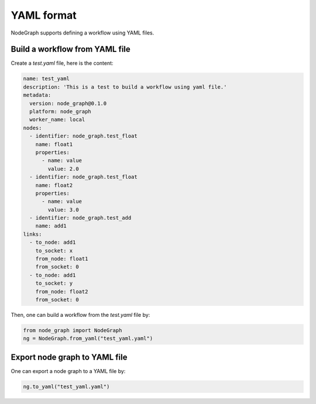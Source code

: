 .. _yaml:


==============
YAML format
==============
NodeGraph supports defining a workflow using YAML files.


Build a workflow from YAML file
==================================

Create a `test.yaml` file, here is the content:

.. code-block:: yaml

  name: test_yaml
  description: 'This is a test to build a workflow using yaml file.'
  metadata:
    version: node_graph@0.1.0
    platform: node_graph
    worker_name: local
  nodes:
    - identifier: node_graph.test_float
      name: float1
      properties:
        - name: value
          value: 2.0
    - identifier: node_graph.test_float
      name: float2
      properties:
        - name: value
          value: 3.0
    - identifier: node_graph.test_add
      name: add1
  links:
    - to_node: add1
      to_socket: x
      from_node: float1
      from_socket: 0
    - to_node: add1
      to_socket: y
      from_node: float2
      from_socket: 0

Then, one can build a workflow from the `test.yaml` file by:

.. code-block:: python

    from node_graph import NodeGraph
    ng = NodeGraph.from_yaml("test_yaml.yaml")


Export node graph to YAML file
====================================
One can export a node graph to a YAML file by:

.. code-block:: python

    ng.to_yaml("test_yaml.yaml")
